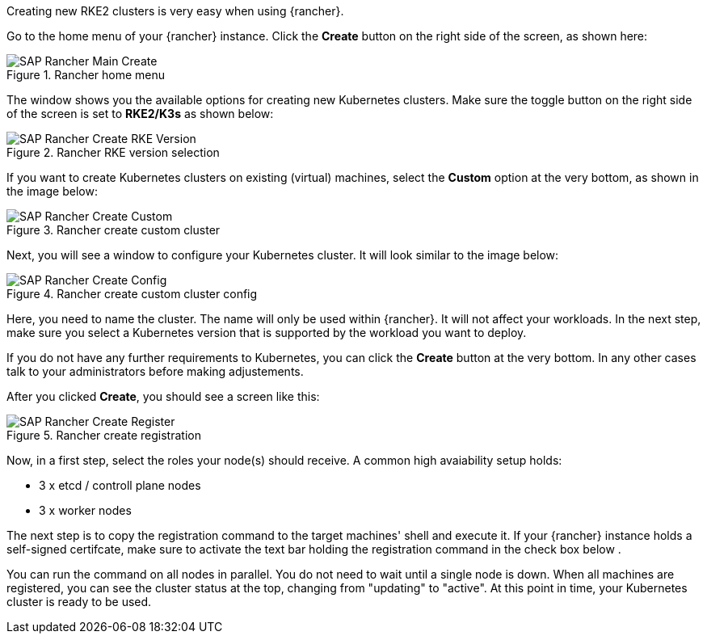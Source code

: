 Creating new RKE2 clusters is very easy when using {rancher}.


Go to the home menu of your {rancher} instance.
Click the *Create* button on the right side of the screen, as shown here:

image::SAP-Rancher-Main-Create.png[title=Rancher home menu,scaledwidth=99%]


The window shows you the available options for creating new Kubernetes clusters.
Make sure the toggle button on the right side of the screen is set to *RKE2/K3s* as shown below:

image::SAP-Rancher-Create-RKE-Version.png[title=Rancher RKE version selection,scaledwidth=99%]

If you want to create Kubernetes clusters on existing (virtual) machines, select the *Custom* option at the very bottom, as shown in the image below:

image::SAP-Rancher-Create-Custom.png[title=Rancher create custom cluster,scaledwidth=99%]

Next, you will see a window to configure your Kubernetes cluster. It will look similar to the image below:

image::SAP-Rancher-Create-Config.png[title=Rancher create custom cluster config,scaledwidth=99%]

Here, you need to name the cluster. The name will only be used within {rancher}. It will not affect your workloads.
In the next step, make sure you select a Kubernetes version that is supported by the workload you want to deploy.

++++
<?pdfpagebreak?>
++++


If you do not have any further requirements to Kubernetes, you can click the *Create* button at the very bottom.
In any other cases talk to your administrators before making adjustements.

After you clicked *Create*, you should see a screen like this:

image::SAP-Rancher-Create-Register.png[title=Rancher create registration,scaledwidth=99%]

Now, in a first step, select the roles your node(s) should receive.
A common high avaiability setup holds:

* 3 x etcd / controll plane nodes
* 3 x worker nodes

The next step is to copy the registration command to the target machines' shell and execute it.
If your {rancher} instance holds a self-signed certifcate, make sure to activate the text bar holding the registration command in the check box below .

You can run the command on all nodes in parallel. You do not need to wait until a single node is down.
When all machines are registered, you can see the cluster status at the top, changing from "updating" to "active".
At this point in time, your Kubernetes cluster is ready to be used.

